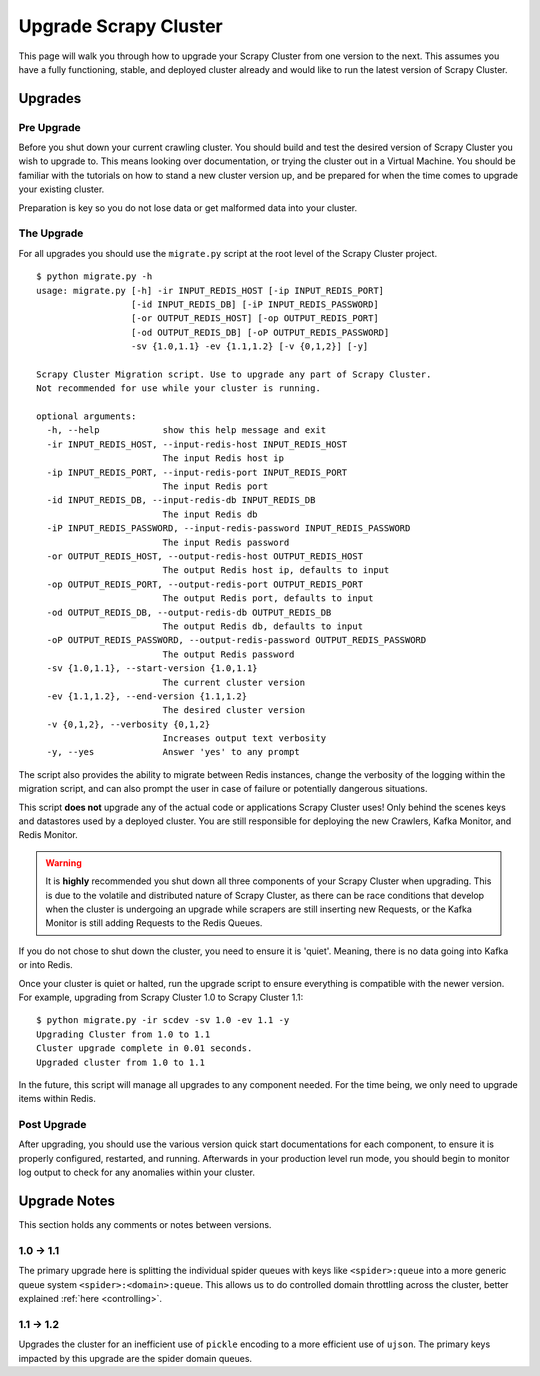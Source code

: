 Upgrade Scrapy Cluster
======================

This page will walk you through how to upgrade your Scrapy Cluster from one version to the next. This assumes you have a fully functioning, stable, and deployed cluster already and would like to run the latest version of Scrapy Cluster.

Upgrades
--------

Pre Upgrade
^^^^^^^^^^^

Before you shut down your current crawling cluster. You should build and test the desired version of Scrapy Cluster you wish to upgrade to. This means looking over documentation, or trying the cluster out in a Virtual Machine. You should be familiar with the tutorials on how to stand a new cluster version up, and be prepared for when the time comes to upgrade your existing cluster.

Preparation is key so you do not lose data or get malformed data into your cluster.

The Upgrade
^^^^^^^^^^^

For all upgrades you should use the ``migrate.py`` script at the root level of the Scrapy Cluster project.

::

  $ python migrate.py -h
  usage: migrate.py [-h] -ir INPUT_REDIS_HOST [-ip INPUT_REDIS_PORT]
                    [-id INPUT_REDIS_DB] [-iP INPUT_REDIS_PASSWORD]
                    [-or OUTPUT_REDIS_HOST] [-op OUTPUT_REDIS_PORT]
                    [-od OUTPUT_REDIS_DB] [-oP OUTPUT_REDIS_PASSWORD]
                    -sv {1.0,1.1} -ev {1.1,1.2} [-v {0,1,2}] [-y]

  Scrapy Cluster Migration script. Use to upgrade any part of Scrapy Cluster.
  Not recommended for use while your cluster is running.

  optional arguments:
    -h, --help            show this help message and exit
    -ir INPUT_REDIS_HOST, --input-redis-host INPUT_REDIS_HOST
                          The input Redis host ip
    -ip INPUT_REDIS_PORT, --input-redis-port INPUT_REDIS_PORT
                          The input Redis port
    -id INPUT_REDIS_DB, --input-redis-db INPUT_REDIS_DB
                          The input Redis db
    -iP INPUT_REDIS_PASSWORD, --input-redis-password INPUT_REDIS_PASSWORD
                          The input Redis password
    -or OUTPUT_REDIS_HOST, --output-redis-host OUTPUT_REDIS_HOST
                          The output Redis host ip, defaults to input
    -op OUTPUT_REDIS_PORT, --output-redis-port OUTPUT_REDIS_PORT
                          The output Redis port, defaults to input
    -od OUTPUT_REDIS_DB, --output-redis-db OUTPUT_REDIS_DB
                          The output Redis db, defaults to input
    -oP OUTPUT_REDIS_PASSWORD, --output-redis-password OUTPUT_REDIS_PASSWORD
                          The output Redis password
    -sv {1.0,1.1}, --start-version {1.0,1.1}
                          The current cluster version
    -ev {1.1,1.2}, --end-version {1.1,1.2}
                          The desired cluster version
    -v {0,1,2}, --verbosity {0,1,2}
                          Increases output text verbosity
    -y, --yes             Answer 'yes' to any prompt

The script also provides the ability to migrate between Redis instances, change the verbosity of the logging within the migration script, and can also prompt the user in case of failure or potentially dangerous situations.

This script **does not** upgrade any of the actual code or applications Scrapy Cluster uses! Only behind the scenes keys and datastores used by a deployed cluster. You are still responsible for deploying the new Crawlers, Kafka Monitor, and Redis Monitor.

.. warning:: It is **highly** recommended you shut down all three components of your Scrapy Cluster when upgrading. This is due to the volatile and distributed nature of Scrapy Cluster, as there can be race conditions that develop when the cluster is undergoing an upgrade while scrapers are still inserting new Requests, or the Kafka Monitor is still adding Requests to the Redis Queues.

If you do not chose to shut down the cluster, you need to ensure it is 'quiet'. Meaning, there is no data going into Kafka or into Redis.

Once your cluster is quiet or halted, run the upgrade script to ensure everything is compatible with the newer version. For example, upgrading from Scrapy Cluster 1.0 to Scrapy Cluster 1.1:

::

    $ python migrate.py -ir scdev -sv 1.0 -ev 1.1 -y
    Upgrading Cluster from 1.0 to 1.1
    Cluster upgrade complete in 0.01 seconds.
    Upgraded cluster from 1.0 to 1.1

In the future, this script will manage all upgrades to any component needed. For the time being, we only need to upgrade items within Redis.

Post Upgrade
^^^^^^^^^^^^

After upgrading, you should use the various version quick start documentations for each component, to ensure it is properly configured, restarted, and running. Afterwards in your production level run mode, you should begin to monitor log output to check for any anomalies within your cluster.

Upgrade Notes
-------------

This section holds any comments or notes between versions.

1.0 -> 1.1
^^^^^^^^^^

The primary upgrade here is splitting the individual spider queues with keys like ``<spider>:queue`` into a more generic queue system ``<spider>:<domain>:queue``. This allows us to do controlled domain throttling across the cluster, better explained :ref:`here <controlling>`.

1.1 -> 1.2
^^^^^^^^^^

Upgrades the cluster for an inefficient use of ``pickle`` encoding to a more efficient use of ``ujson``. The primary keys impacted by this upgrade are the spider domain queues.
